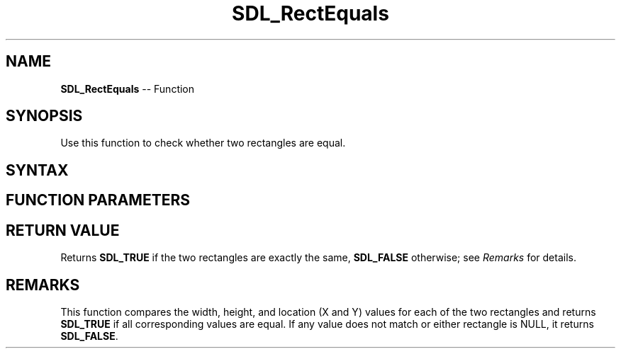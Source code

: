 .TH SDL_RectEquals 3 "2018.10.07" "https://github.com/haxpor/sdl2-manpage" "SDL2"
.SH NAME
\fBSDL_RectEquals\fR -- Function

.SH SYNOPSIS
Use this function to check whether two rectangles are equal.

.SH SYNTAX
.TS
tab(:) allbox;
a.
T{
.nf
SDL_bool SDL_RectEquals(const SDL_Rect*   a,
                        const SDL_Rect*   b)
.fi
T}
.TE

.SH FUNCTION PARAMETERS
.TS
tab(:) allbox;
ab l.
a:T{
an \fBSDL_Rect\fR structure representing the first rectangle
T}
b:T{
an \fBSDL_Rect\fR structure representing the second rectangle
T}
.TE

.SH RETURN VALUE
Returns \fBSDL_TRUE\fR if the two rectangles are exactly the same, \fBSDL_FALSE\fR otherwise; see \fIRemarks\fR for details.

.SH REMARKS
This function compares the width, height, and location (X and Y) values for each of the two rectangles and returns \fBSDL_TRUE\fR if all corresponding values are equal. If any value does not match or either rectangle is NULL, it returns \fBSDL_FALSE\fR.
